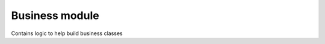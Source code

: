 .. _modules_business:

===============
Business module
===============

Contains logic to help build business classes
